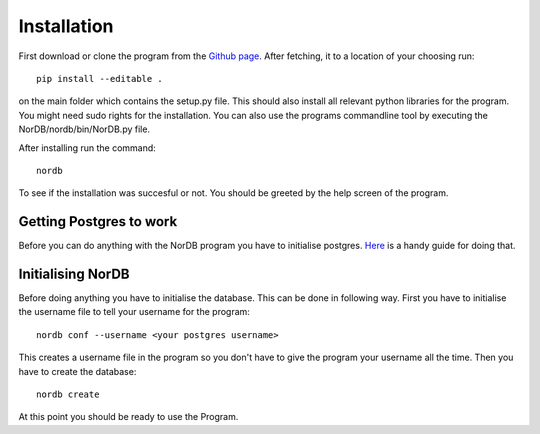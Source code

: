 ============
Installation
============
First download or clone the program from the `Github page`_. After fetching, it to a location of your choosing run::
    
    pip install --editable .

on the main folder which contains the setup.py file. This should also install all relevant python libraries for the program. You might need sudo rights for the installation. You can also use the programs commandline tool by executing the NorDB/nordb/bin/NorDB.py file. 

After installing run the command::
    
    nordb

To see if the installation was succesful or not. You should be greeted by the help screen of the program.

Getting Postgres to work
------------------------
Before you can do anything with the NorDB program you have to initialise postgres. `Here`_ is a handy guide for doing that.

Initialising NorDB 
------------------
Before doing anything you have to initialise the database. This can be done in following way. First you have to initialise the username file to tell your username for the program::

    nordb conf --username <your postgres username>

This creates a username file in the program so you don't have to give the program your username all the time. Then you have to create the database::

    nordb create

At this point you should be ready to use the Program.

.. _Github page: https://github.com/MrCubanfrog/NorDB
.. _Here: https://wiki.postgresql.org/wiki/Detailed_installation_guides
